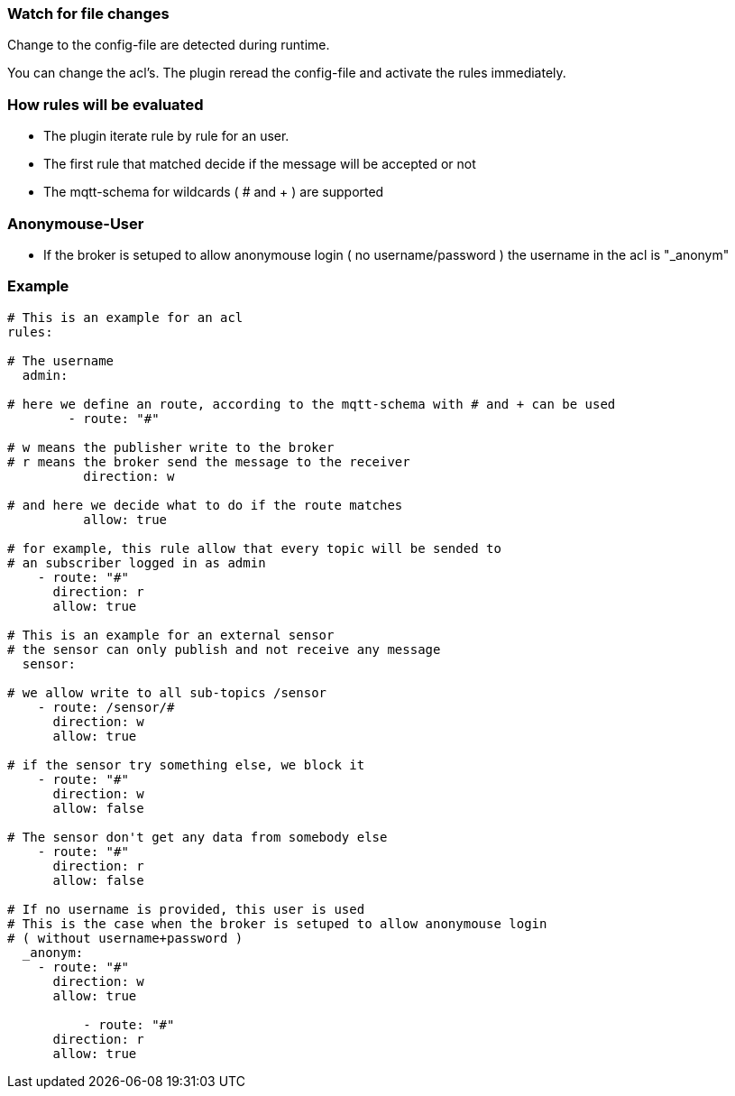 
=== Watch for file changes

Change to the config-file are detected during runtime.

You can change the acl's. The plugin reread the config-file and activate the rules immediately.

=== How rules will be evaluated

- The plugin iterate rule by rule for an user.
- The first rule that matched decide if the message will be accepted or not
- The mqtt-schema for wildcards ( # and + ) are supported

=== Anonymouse-User

- If the broker is setuped to allow anonymouse login ( no username/password ) 
the username in the acl is "_anonym"

=== Example

```yaml
# This is an example for an acl
rules:

# The username
  admin:

# here we define an route, according to the mqtt-schema with # and + can be used
	- route: "#"
	
# w means the publisher write to the broker
# r means the broker send the message to the receiver
	  direction: w

# and here we decide what to do if the route matches
	  allow: true

# for example, this rule allow that every topic will be sended to 
# an subscriber logged in as admin
    - route: "#"
      direction: r
      allow: true

# This is an example for an external sensor
# the sensor can only publish and not receive any message
  sensor:

# we allow write to all sub-topics /sensor
    - route: /sensor/#
      direction: w
      allow: true

# if the sensor try something else, we block it
    - route: "#"
      direction: w
      allow: false

# The sensor don't get any data from somebody else
    - route: "#"
      direction: r
      allow: false

# If no username is provided, this user is used
# This is the case when the broker is setuped to allow anonymouse login
# ( without username+password )
  _anonym:
    - route: "#"
      direction: w
      allow: true

	  - route: "#"
      direction: r
      allow: true
```

